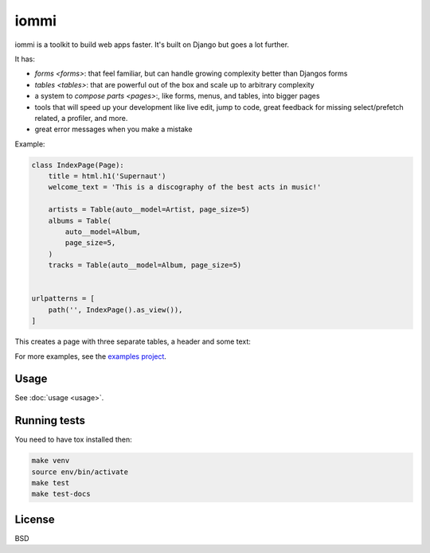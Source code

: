 iommi
=====

.. raw:: html

    <p class="mobile-logo" align="center"><a href="#"><img class="logo" src="https://raw.githubusercontent.com/TriOptima/iommi/master/logo_with_outline.svg" alt="iommi" style="max-width: 200px" width=300></a></p>

    <h3 class="pun">Your first pick for a django power cord</h3>

.. image:: https://img.shields.io/discord/773470009795018763?logo=discord&logoColor=fff?label=Discord&color=7389d8
    :target: https://discord.gg/ZyYRYhf7Pd

.. image:: https://github.com/TriOptima/iommi/workflows/tests/badge.svg
    :target: https://github.com/TriOptima/iommi/actions?query=workflow%3Atests+branch%3Amaster

.. image:: https://codecov.io/gh/TriOptima/iommi/branch/master/graph/badge.svg
    :target: https://codecov.io/gh/TriOptima/iommi

.. image:: https://repl.it/badge/github/boxed/iommi-repl.it
    :target: https://repl.it/github/boxed/iommi-repl.it

iommi is a toolkit to build web apps faster. It's built on Django but goes a lot further.

It has:

- `forms <forms>`: that feel familiar, but can handle growing complexity better than Djangos forms
- `tables <tables>`: that are powerful out of the box and scale up to arbitrary complexity
- a system to `compose parts <pages>`:, like forms, menus, and tables, into bigger pages
- tools that will speed up your development like live edit, jump to code, great feedback for missing select/prefetch related, a profiler, and more.
- great error messages when you make a mistake

.. image:: README-demo.gif


Example:


.. code:: python

    class IndexPage(Page):
        title = html.h1('Supernaut')
        welcome_text = 'This is a discography of the best acts in music!'

        artists = Table(auto__model=Artist, page_size=5)
        albums = Table(
            auto__model=Album,
            page_size=5,
        )
        tracks = Table(auto__model=Album, page_size=5)


    urlpatterns = [
        path('', IndexPage().as_view()),
    ]


This creates a page with three separate tables, a header and some text:

.. image:: README-screenshot.png

For more examples, see the `examples project <https://github.com/TriOptima/iommi/tree/master/examples/examples>`_.


Usage
------

See :doc:`usage <usage>`.


Running tests
-------------

You need to have tox installed then:

.. code::

    make venv
    source env/bin/activate
    make test
    make test-docs


License
-------

BSD
